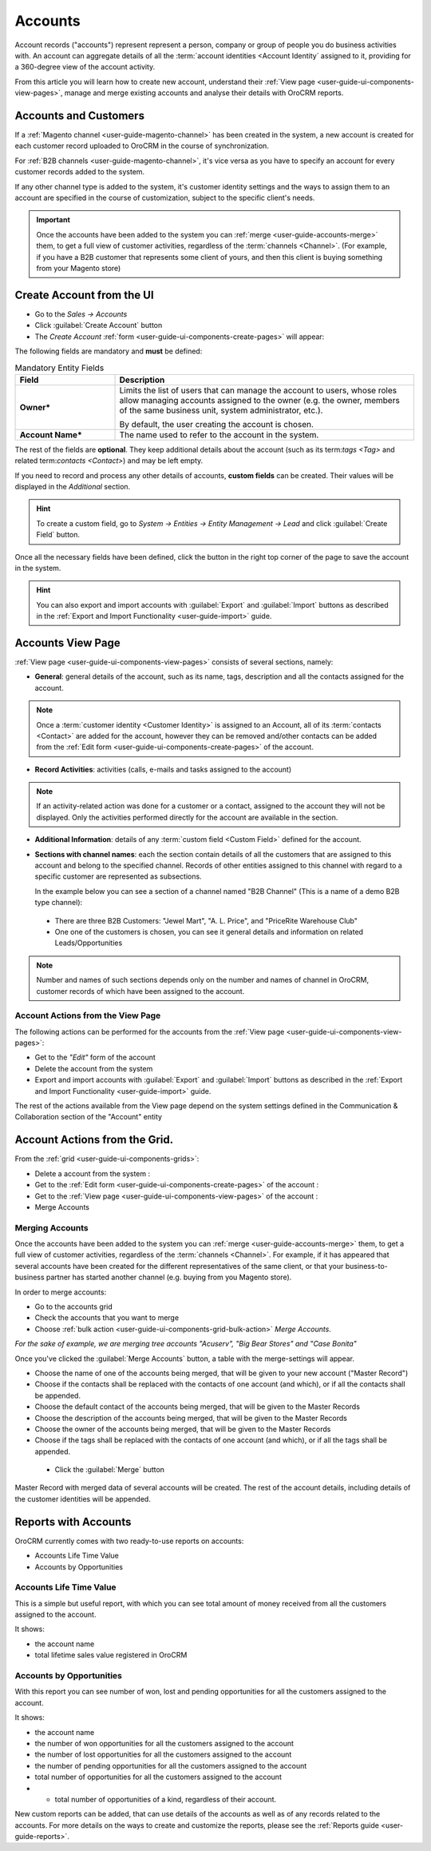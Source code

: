 .. _user-guide-accounts:

Accounts
========

Account records ("accounts") represent  represent a person, company or group of people you do business activities with. 
An account can aggregate details of all the :term:`account identities <Account Identity` assigned to it, providing for 
a 360-degree view of the account activity. 

From this article you will learn how to create new account, understand 
their :ref:`View page <user-guide-ui-components-view-pages>`, manage and merge existing accounts and analyse their  
details with OroCRM reports.


.. _user-guide-accounts-create:

Accounts and Customers
----------------------

If a :ref:`Magento channel <user-guide-magento-channel>` has been created in the system, a new account is created for
each customer record uploaded to OroCRM in the course of synchronization.

For :ref:`B2B channels <user-guide-magento-channel>`, it's vice versa as you have to specify an account for every 
customer records added to the system.

If any other channel type is added to the system, it's customer identity settings and the ways to assign them to an
account are specified in the course of customization, subject to the specific client's needs.

.. important::

    Once the accounts have been added to the system you can :ref:`merge <user-guide-accounts-merge>` them, to get a full
    view of customer activities, regardless of the :term:`channels <Channel>`. (For example, if you have a B2B customer
    that represents some client of yours, and then this client is buying something from your Magento store)


Create Account from the UI
--------------------------

- Go to the *Sales → Accounts*

- Click :guilabel:`Create Account` button

- The *Create Account* :ref:`form <user-guide-ui-components-create-pages>` will appear:

.. image:: ./img/accounts/accounts_create.png

The following fields are mandatory and **must** be defined:

.. csv-table:: Mandatory Entity Fields
  :header: "Field", "Description"
  :widths: 10, 30

  "**Owner***","Limits the list of users that can manage the account to users, whose roles allow managing 
  accounts assigned to the owner (e.g. the owner, members of the same business unit, system administrator, etc.).
  
  By default, the user creating the account is chosen."
  "**Account Name***","The name used to refer to the account in the system."

The rest of the fields are **optional**. They keep additional details about the account (such as its term:`tags <Tag>`
and related term:`contacts <Contact>`) and may be left empty.

If you need to record and process any other details of accounts, **custom fields** can be created. Their values will 
be displayed in the *Additional* section.

.. hint::

    To create a custom field, go to *System → Entities → Entity Management → Lead* and click :guilabel:`Create Field`
    button.
  
Once all the necessary fields have been defined, click the button in the right top corner of the page to save the 
account in the system.

.. hint::

    You can also export and import accounts with :guilabel:`Export` and :guilabel:`Import` buttons as described in 
    the :ref:`Export and Import Functionality <user-guide-import>` guide. 

Accounts View Page
------------------

:ref:`View page <user-guide-ui-components-view-pages>` consists of several sections, namely:

- **General**: general details of the account, such as its name, tags, description and all the contacts assigned for the
  account. 

.. image:: ./img/accounts/accounts_view_general.png

.. note::

    Once a :term:`customer identity <Customer Identity>` is assigned to an Account, all of its 
    :term:`contacts <Contact>` are added for the account, however they can be removed and/other contacts can be added
    from the :ref:`Edit form <user-guide-ui-components-create-pages>` of the account.

- **Record Activities**: activities (calls, e-mails and tasks assigned to the account)

.. image:: ./img/accounts/accounts_view_activities.png

.. note::
    
    If an activity-related action was done for a customer or a contact, assigned to the account they will not be 
    displayed. Only the activities performed directly for the account are available in the section.

- **Additional Information**: details of any :term:`custom field <Custom Field>` defined for the account.

- **Sections with channel names**: each the section contain details of all the customers that are assigned to this 
  account and belong to the specified channel. Records of other entities assigned to this channel with regard to a
  specific customer are represented as subsections.
  
  In the example below you can see a section of a channel named "B2B Channel" (This is a name of a demo B2B 
  type channel):
  
 - There are three B2B Customers: "Jewel Mart", "A. L. Price", and "PriceRite Warehouse Club"

 - One one of the customers is chosen, you can see it general details and information on related Leads/Opportunities
 
.. image:: ./img/accounts/accounts_view_channels.png

.. note::

    Number and names of such sections depends only on the number and names of channel in OroCRM, customer records of 
    which have been assigned to the account.

.. _user-guide-accounts-actions:

Account Actions from the View Page
^^^^^^^^^^^^^^^^^^^^^^^^^^^^^^^^^^

The following actions can be performed for the accounts from the :ref:`View page <user-guide-ui-components-view-pages>`:
  
- Get to the *"Edit"* form of the account

- Delete the account from the system 

- Export and import accounts with :guilabel:`Export` and :guilabel:`Import` buttons as described in 
  the :ref:`Export and Import Functionality <user-guide-import>` guide. 

The rest of the actions available from the View page depend on the system settings defined in the Communication & 
Collaboration section of the "Account" entity

.. image:: ./img/accounts/account_view_actions.png


Account Actions from the Grid. 
------------------------------

From the :ref:`grid <user-guide-ui-components-grids>`:

.. image:: ./img/accounts/accounts_grid.png

- Delete a account from the system : |IcDelete|
  
- Get to the :ref:`Edit form <user-guide-ui-components-create-pages>` of the account : |IcEdit|
  
- Get to the :ref:`View page <user-guide-ui-components-view-pages>` of the account : |IcView| 

- Merge Accounts


.. _user-guide-accounts-merge:

Merging Accounts
^^^^^^^^^^^^^^^^

Once the accounts have been added to the system you can :ref:`merge <user-guide-accounts-merge>` them, to get a full
view of customer activities, regardless of the :term:`channels <Channel>`. For example, if it has appeared that several
accounts have been created for the different representatives of the same client, or that your business-to-business 
partner has started another channel (e.g. buying from you Magento store).

In order to merge accounts:

- Go to the accounts grid

- Check the accounts that you want to merge

- Choose :ref:`bulk action <user-guide-ui-components-grid-bulk-action>` *Merge Accounts*.

*For the sake of example, we are merging tree accounts "Acuserv", "Big Bear Stores" and "Case Bonita"*

.. image:: ./img/accounts/accounts_merge_01.png

Once you've clicked the :guilabel:`Merge Accounts` button, a table with the merge-settings will appear.

.. image:: ./img/accounts/accounts_merge_02.png

- Choose the name of one of the accounts being merged, that will be given to your new account ("Master Record")

- Choose if the contacts shall be replaced with the contacts of one account (and which), or if all the contacts shall be
  appended.

- Choose the default contact of the accounts being merged, that will be given to the Master Records

- Choose the description of the accounts being merged, that will be given to the Master Records

- Choose the owner of the accounts being merged, that will be given to the Master Records 

- Choose if the tags shall be replaced with the contacts of one account (and which), or if all the tags shall be 
  appended.

 - Click the :guilabel:`Merge` button
  
Master Record with merged data of several accounts will be created. The rest of the account details, including details 
of the customer identities will be appended.


      
.. _user-guide-accounts-reports:

Reports with Accounts
---------------------

OroCRM currently comes with two ready-to-use reports on accounts:

- Accounts Life Time Value 

- Accounts by Opportunities

 
Accounts Life Time Value 
^^^^^^^^^^^^^^^^^^^^^^^^

This is a simple but useful report, with which you can see total amount of money received from all the customers 
assigned to the account. 

It shows:

- the account name 

- total lifetime sales value registered in OroCRM

.. image:: ./img/opportunities/accounts_report_by_lifetime.png


Accounts by Opportunities
^^^^^^^^^^^^^^^^^^^^^^^^^

With this report you can see number of won, lost and pending opportunities for all the customers assigned to the 
account. 

It shows:

- the account name 

- the number of won opportunities for all the customers assigned to the account

- the number of lost opportunities for all the customers assigned to the account

- the number of pending opportunities for all the customers assigned to the account

- total number of opportunities for all the customers assigned to the account

- - total number of opportunities of a kind, regardless of their account.

.. image:: ./img/opportunities/accounts_report_by_opportunity.png 


New custom reports can be added, that can use details of the accounts as well as of any records related to the accounts. 
For more details on the ways to create and customize the reports,  please see the 
:ref:`Reports guide <user-guide-reports>`.





.. |BCrLOwnerClear| image:: ./img/buttons/BCrLOwnerClear.png
   :align: middle

.. |Bdropdown| image:: ./img/buttons/Bdropdown.png
   :align: middle

.. |BGotoPage| image:: ./img/buttons/BGotoPage.png
   :align: middle

.. |Bplus| image:: ./img/buttons/Bplus.png
   :align: middle

.. |IcDelete| image:: ./img/buttons/IcDelete.png
   :align: middle

.. |IcEdit| image:: ./img/buttons/IcEdit.png
   :align: middle

.. |IcView| image:: ./img/buttons/IcView.png
   :align: middle

